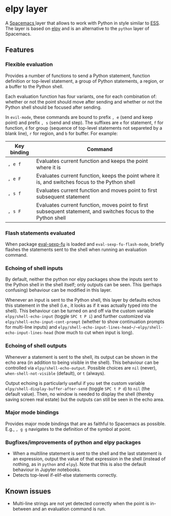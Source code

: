 * elpy layer
A [[http:spacemacs.org][Spacemacs ]]layer that allows to work with Python in style similar to [[http:ess.r-project.org][ESS]]. The
layer is based on [[https:github.com/jorgenschaefer/elpy][elpy]] and is an alternative to the ~python~ layer of Spacemacs.

** Features
*** Flexible evaluation
Provides a number of functions to send a Python statement, function definition
or top-level statement, a group of Python statements, a region, or a buffer to
the Python shell.

Each evaluation function has four variants, one for each combination of: whether
or not the point should move after sending and whether or not the Python shell
should be focused after sending.

In ~evil-mode~, these commands are bound to prefix ~, e~ (send and keep point)
and prefix ~, s~ (send and step). The suffixes are ~e~ for statement, ~f~ for
function, ~d~ for group (sequence of top-level statements not separeted by a
blank line), ~r~ for region, and ~b~ for buffer. For example:

| Key binding | Command                                                                                                       |
|-------------+---------------------------------------------------------------------------------------------------------------|
| ~, e f~     | Evaluates current function and keeps the point where it is                                                    |
| ~, e F~     | Evaluates current function, keeps the point where it is, and switches focus to the Python shell               |
| ~, s f~     | Evaluates current function and moves point to first subsequent statement                                      |
| ~, s F~     | Evaluates current function, moves point to first subsequent statement, and switches focus to the Python shell |
*** Flash statements evaluated
When package [[https:www.emacswiki.org/emacs/EvalSexpFu][eval-sexp-fu]] is loaded and ~eval-sexp-fu-flash-mode~, briefly
flashes the statements sent to the shell when running an evaluation command.
*** Echoing of shell inputs
By default, neither the python nor elpy packages show the inputs sent to the
Python shell in the shell itself; only outputs can be seen. This (perhaps
confusing) behaviour can be modified in this layer.

Whenever an input is sent to the Python shell, this layer by defaults echos this
statement in the shell (i.e., it looks as if it was actually typed into the
shell). This behaviour can be turned on and off via the custom variable
~elpy/shell-echo-input~ (toggle ~SPC t P i~) and further customized via
~elpy/shell-echo-input-cont-prompt~ (whether to show continuation prompts for
multi-line inputs) and
~elpy/shell-echo-input-lines-head~/~elpy/shell-echo-input-lines-head~ (how much
to cut when input is long).
*** Echoing of shell outputs
Whenever a statement is sent to the shell, its output can be shown in the echo
area (in addition to being visible in the shell). This behaviour can be
controlled via ~elpy/shell-echo-output~. Possible choices are ~nil~ (never),
~when-shell-not-visible~ (default), or ~t~ (always).

Output echoing is particularly useful if you set the custom variable
~elpy/shell-display-buffer-after-send~ (toggle ~SPC t P d~) to ~nil~ (the
default value). Then, no window is needed to display the shell (thereby saving
screen real estate) but the outputs can still be seen in the echo area.
*** Major mode bindings
Provides major mode bindings that are as faithful to Spacemacs as possible.
E.g., ~, g g~ navigates to the definition of the symbol at point.
*** Bugfixes/improvements of python and elpy packages
- When a multiline statement is sent to the shell and the last statement is an
  expression, output the value of that expression in the shell (instead of
  nothing, as in ~python~ and ~elpy~). Note that this is also the default
  behaviour in Jupyter notebooks.
- Detects top-level if-elif-else statements correctly.
** Known issues
- Multi-line strings are not yet detected correctly when the point is in-between
  and an evaluation command is run.
